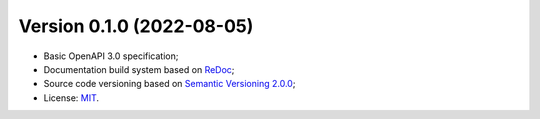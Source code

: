 Version 0.1.0 (2022-08-05)
----------------------------

- Basic OpenAPI 3.0 specification;
- Documentation build system based on `ReDoc <https://github.com/Redocly/redoc>`_;
- Source code versioning based on `Semantic Versioning 2.0.0 <https://semver.org/>`_;
- License: `MIT <https://raw.githubusercontent.com/storm-platform/storm-ws-spec/main/LICENSE>`_.

